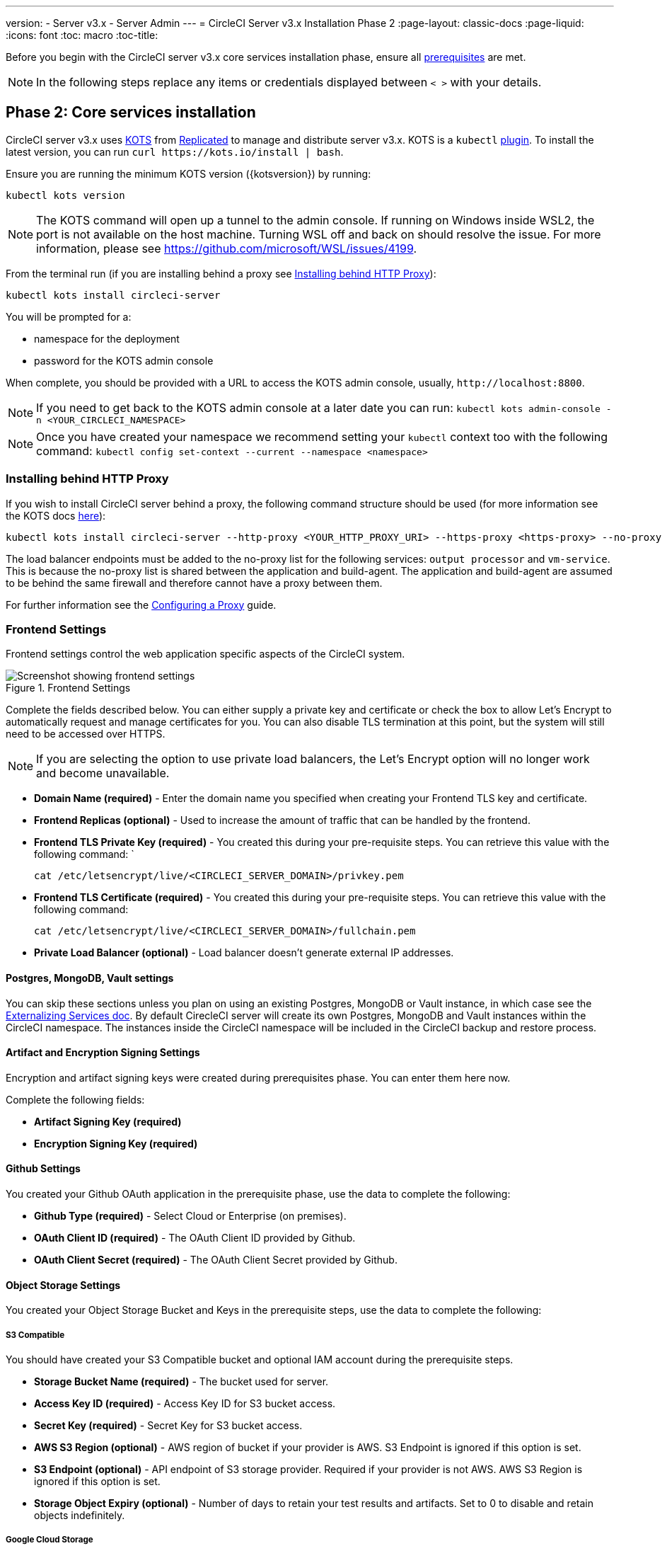 ---
version:
- Server v3.x
- Server Admin
---
= CircleCI Server v3.x Installation Phase 2
:page-layout: classic-docs
:page-liquid:
:icons: font
:toc: macro
:toc-title:

Before you begin with the CircleCI server v3.x core services installation phase, ensure all xref:server-3-install-prerequisites.adoc[prerequisites] are met.

NOTE: In the following steps replace any items or credentials displayed between `< >` with your details.

toc::[]

== Phase 2: Core services installation
CircleCI server v3.x uses https://kots.io[KOTS] from https://www.replicated.com/[Replicated] to manage and
distribute server v3.x. KOTS is a `kubectl` https://kubernetes.io/docs/tasks/extend-kubectl/kubectl-plugins/[plugin].
To install the latest version, you can run `curl \https://kots.io/install | bash`.

Ensure you are running the minimum KOTS version ({kotsversion}) by running: 

```
kubectl kots version
```

NOTE: The KOTS command will open up a tunnel to the admin console. If running on Windows inside WSL2, the port is not
available on the host machine. Turning WSL off and back on should resolve the issue. For more information, please see
https://github.com/microsoft/WSL/issues/4199.

From the terminal run (if you are installing behind a proxy see <<Installing behind HTTP Proxy>>):

```sh
kubectl kots install circleci-server
```

You will be prompted for a:

* namespace for the deployment
* password for the KOTS admin console

When complete, you should be provided with a URL to access the KOTS admin console, usually, `\http://localhost:8800`.

NOTE: If you need to get back to the KOTS admin console at a later date you can run: `kubectl kots admin-console -n <YOUR_CIRCLECI_NAMESPACE>`

NOTE: Once you have created your namespace we recommend setting your `kubectl` context too with the following command: `kubectl config set-context --current --namespace <namespace>`

=== Installing behind HTTP Proxy

If you wish to install CircleCI server behind a proxy, the following command structure should be used (for more information see the KOTS docs https://kots.io/kotsadm/installing/online-install/#proxies[here]):

```bash
kubectl kots install circleci-server --http-proxy <YOUR_HTTP_PROXY_URI> --https-proxy <https-proxy> --no-proxy <YOUR_NO_PROXY_LIST>
```

The load balancer endpoints must be added to the no-proxy list for the following services: `output processor` and `vm-service`. This is because the no-proxy list is shared between the application and build-agent. The application and build-agent are assumed to be behind the same firewall and therefore cannot have a proxy between them. 

For further information see the https://circleci.com//docs/2.0/server-3-operator-proxy/index.html[Configuring a Proxy] guide.

=== Frontend Settings 
Frontend settings control the web application specific aspects of the CircleCI system. 

.Frontend Settings
image::server-3-frontend-settings.png[Screenshot showing frontend settings]

Complete the fields described below. You can either supply a private key and certificate or check the box to allow Let's Encrypt to automatically request and manage certificates for you. You can also disable TLS termination at this point, but the system will still need to be accessed over HTTPS.

NOTE: If you are selecting the option to use private load balancers, the Let's Encrypt option will no longer work and become unavailable.

* *Domain Name (required)* - Enter the domain name you specified when creating your Frontend TLS key and certificate. 

* *Frontend Replicas (optional)* - Used to increase the amount of traffic that can be handled by the frontend. 

* *Frontend TLS Private Key (required)* - You created this during your pre-requisite steps. You can retrieve this value with the following command: `
+
```bash
cat /etc/letsencrypt/live/<CIRCLECI_SERVER_DOMAIN>/privkey.pem
```

* *Frontend TLS Certificate (required)* - You created this during your pre-requisite steps. You can retrieve this value with the following command: 
+
```bash
cat /etc/letsencrypt/live/<CIRCLECI_SERVER_DOMAIN>/fullchain.pem
```

* *Private Load Balancer (optional)* - Load balancer doesn't generate external IP addresses. 

==== Postgres, MongoDB, Vault settings

You can skip these sections unless you plan on using an existing Postgres, MongoDB or Vault instance, in which case see the https://circleci.com/docs/2.0/server-3-operator-externalizing-services/[Externalizing Services doc]. By default CirecleCI server will create its own Postgres, MongoDB and Vault instances within the CircleCI namespace. The instances inside the CircleCI namespace will be included in the CircleCI backup and restore process. 

==== Artifact and Encryption Signing Settings
Encryption and artifact signing keys were created during prerequisites phase. You can enter them here now. 

Complete the following fields: 

* *Artifact Signing Key (required)*

* *Encryption Signing Key (required)*

==== Github Settings
You created your Github OAuth application in the prerequisite phase, use the data to complete the following:

* *Github Type (required)* - 
Select Cloud or Enterprise (on premises).

* *OAuth Client ID (required)* - 
The OAuth Client ID provided by Github. 

* *OAuth Client Secret (required)* - 
The OAuth Client Secret provided by Github. 

==== Object Storage Settings

You created your Object Storage Bucket and Keys in the prerequisite steps, use the data to complete the following:

===== S3 Compatible
You should have created your S3 Compatible bucket and optional IAM account during the prerequisite steps. 

* *Storage Bucket Name (required)* -
The bucket used for server.

* *Access Key ID (required)* -
Access Key ID for S3 bucket access.

* *Secret Key (required)* -
Secret Key for S3 bucket access.

* *AWS S3 Region (optional)* -
AWS region of bucket if your provider is AWS. S3 Endpoint is ignored if this option is set.

* *S3 Endpoint (optional)* -
API endpoint of S3 storage provider. Required if your provider is not AWS. AWS S3 Region is ignored if this option is set.

* *Storage Object Expiry (optional)* -
Number of days to retain your test results and artifacts. Set to 0 to disable and retain objects indefinitely.

===== Google Cloud Storage 
You should have created your Google Cloud Storage bucket and service account during the prerequisite steps. 

* *Storage Bucket Name (required)* - 
The bucket used for server.

* *Service Account JSON (required)* - 
A JSON format key of the Service Account to use for bucket access.

* *Storage Object Expiry (optional)* - 
Number of days to retain your test results and artifacts. Set to 0 to disable and retain objects indefinitely.

==== Save and Deploy
Once you have completed the fields detailed above it is time to deploy. The deployment will install the core services and provide you an IP address for the Traefik load balancer. That IP address will be critical in setting up a DNS record and completing the first phase of the installation. 

NOTE: In this first stage we skipped a lot of fields in the config. Not to worry. We will revisit those in the next stages of installation.

==== Create DNS Entry 
Create a DNS entry for your Traefik load balancer, for example, `circleci.your.domain.com` and `app.circleci.your.domain.com`. The DNS entry should align with the DNS names used when creating your TLS certificate and GitHub OAuth app during the prerequisites steps. All traffic will be routed through this DNS record. 

You will need the IP address or, if using AWS, the DNS name of the Traefik load balancer. You can find this with the following command:

----
kubectl get service circleci-server-traefik --namespace=<YOUR_CIRCLECI_NAMESPACE>
----

For more information on adding a new DNS record, see the following documentation:

* link:https://cloud.google.com/dns/docs/records#adding_a_record[Managing Records] (GCP)

* link:https://docs.aws.amazon.com/Route53/latest/DeveloperGuide/resource-record-sets-creating.html[Creating records by using the Amazon Route 53 Console] (AWS)

==== Validation

You should now be able to navigate to your CircleCI server installation and log in to the application successfully. Now let’s move on to build services. It may take a while for all your services to be up. You can periodically check by running the following command (you are looking for the “frontend” pod to be status of running and ready should show 1/1): 

----
kubectl get pods -n <YOUR_CIRCLECI_NAMESPACE>
----

## What to read next

* https://circleci.com/docs/2.0/server-3-install-build-services/[Server 3.x Phase 3: Build services installation]

